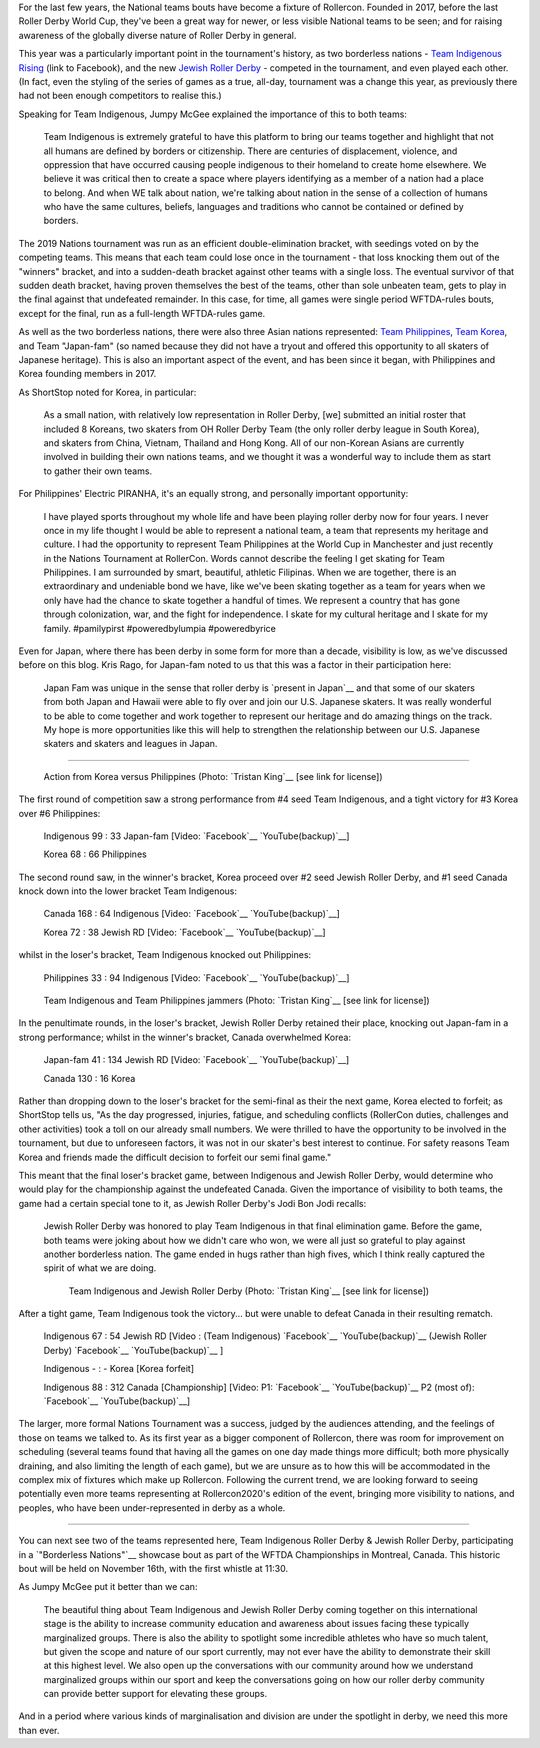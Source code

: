 .. title: Rollercon Nations Tournament 2019
.. slug: RNT-2019
.. date: 2019-09-17 21:00:00 UTC+01:00
.. tags: tournaments, international roller derby, jewish roller derby, team indigenous roller derby, team indigenous rising, team philippines roller derby, team canada roller derby, team korea roller derby
.. category:
.. link:
.. description:
.. type: text
.. author: aoanla

For the last few years, the National teams bouts have become a fixture of Rollercon.
Founded in 2017, before the last Roller Derby World Cup, they've been a great way for newer, or less visible National teams to be seen; and for raising awareness of the globally diverse nature of Roller Derby in general.

This year was a particularly important point in the tournament's history, as two borderless nations - `Team Indigenous Rising`_ (link to Facebook), and the new `Jewish Roller Derby`_ - competed in the tournament, and even played each other. (In fact, even the styling of the series of games as a true, all-day, tournament was a change this year, as previously there had not been enough competitors to realise this.)

.. _Team Indigenous Rising: https://www.facebook.com/teamindigenousrollerderby/
.. _Jewish Roller Derby: https://www.instagram.com/jewishrollerderby/

Speaking for Team Indigenous, Jumpy McGee explained the importance of this to both teams:

  Team Indigenous is extremely grateful to have this platform to bring our teams together and highlight that not all humans are defined by borders or citizenship.  There are centuries of displacement, violence, and oppression that have occurred causing people indigenous to their homeland to create home elsewhere.  We believe it was critical then to create a space where players identifying as a member of a nation had a place to belong.  And when WE talk about nation, we're talking about nation in the sense of a collection of humans who have the same cultures, beliefs, languages and traditions who cannot be contained or defined by borders.

The 2019 Nations tournament was run as an efficient double-elimination bracket, with seedings voted on by the competing teams. This means that each team could lose once in the tournament - that loss knocking them out of the "winners" bracket, and into a sudden-death bracket against other teams with a single loss. The eventual survivor of that sudden death bracket, having proven themselves the best of the teams, other than sole unbeaten team, gets to play in the final against that undefeated remainder. In this case, for time, all games were single period WFTDA-rules bouts, except for the final, run as a full-length WFTDA-rules game.

As well as the two borderless nations, there were also three Asian nations represented: `Team Philippines`_, `Team Korea`_, and Team "Japan-fam" (so named because they did not have a tryout and offered this opportunity to all skaters of Japanese heritage). This is also an important aspect of the event, and has been since it began, with Philippines and Korea founding members in 2017.

.. _Team Philippines: https://www.instagram.com/teamphilippines_rollerderby/
.. _Team Korea: https://www.instagram.com/teamkorearollerderby/

As ShortStop noted for Korea, in particular:

  As a small nation, with relatively low representation in Roller Derby, [we] submitted an initial roster that included 8 Koreans, two skaters from OH Roller Derby Team (the only roller derby league in South Korea), and skaters from China, Vietnam, Thailand and Hong Kong. All of our non-Korean Asians are currently involved in building their own nations teams, and we thought it was a wonderful way to include them as start to gather their own teams.

For Philippines' Electric PIRANHA, it's an equally strong, and personally important opportunity:

   I have played sports throughout my whole life and have been playing roller derby now for four years. I never once in my life thought I would be able to represent a national team, a team that represents my heritage and culture. I had the opportunity to represent Team Philippines at the World Cup in Manchester and just recently in the Nations Tournament at RollerCon. Words cannot describe the feeling I get skating for Team Philippines. I am surrounded by smart, beautiful, athletic Filipinas. When we are together, there is an extraordinary and undeniable bond we have, like we've been skating together as a team for years when we only have had the chance to skate together a handful of times. We represent a country that has gone through colonization, war, and the fight for independence. I skate for my cultural heritage and I skate for my family. #pamilypirst #poweredbylumpia #poweredbyrice

Even for Japan, where there has been derby in some form for more than a decade, visibility is low, as we've discussed before on this blog.
Kris Rago, for Japan-fam noted to us that this was a factor in their participation here:

  Japan Fam was unique in the sense that roller derby is `present in Japan`__ and that some of our skaters from both Japan and Hawaii were able to fly over and join our U.S. Japanese skaters. It was really wonderful to be able to come together and work together to represent our heritage and do amazing things on the track. My hope is more opportunities like this will help to strengthen the relationship between our U.S. Japanese skaters and skaters and leagues in Japan.

.. __: https://www.facebook.com/rdjapan/photos/a.316960268326566/2053816941307548/?type=3&permPage=1

----

.. figure:: /images/2019/09/TristanKing-KoreaPhilippines.jpg
  :alt: Action from the Korea / Philippines game, Philippines jammer on inside line passing blocked Korea jammer in pack.

  Action from Korea versus Philippines (Photo: `Tristan King`__ [see link for license])

.. __: https://www.facebook.com/TKvisualarts

The first round of competition saw a strong performance from #4 seed Team Indigenous, and a tight victory for #3 Korea over #6 Philippines:

  Indigenous 99 : 33 Japan-fam [Video: `Facebook`__ `YouTube(backup)`__]

  Korea 68 : 66 Philippines



.. __: https://www.facebook.com/teamindigenousrollerderby/videos/2413204082286142/
.. __: https://youtu.be/g6xp0vdFfTA


The second round saw, in the winner's bracket, Korea proceed over #2 seed Jewish Roller Derby, and #1 seed Canada knock down into the lower bracket Team Indigenous:

  Canada 168 : 64 Indigenous [Video: `Facebook`__ `YouTube(backup)`__]

  Korea 72 : 38 Jewish RD [Video: `Facebook`__ `YouTube(backup)`__]

.. __: https://www.facebook.com/teamindigenousrollerderby/videos/955251878151451/
.. __: https://youtu.be/9uLMqoDvLBE
.. __: https://www.facebook.com/jewishrollerderby/videos/662320257575254/
.. __: https://www.youtube.com/watch?v=PmSm9_4vWqA

whilst in the loser's bracket, Team Indigenous knocked out Philippines:

  Philippines 33 : 94 Indigenous [Video: `Facebook`__ `YouTube(backup)`__]

.. __: https://www.facebook.com/teamindigenousrollerderby/videos/927490377603781/
.. __: https://youtu.be/9LqJso31_Dg

.. figure:: /images/2019/09/TristanKing-IndigenousPhilippines.jpg
  :alt: Team Indigenous and Team Philippines jammers neck-and-neck on track.

  Team Indigenous and Team Philippines jammers (Photo: `Tristan King`__ [see link for license])

.. __: https://www.facebook.com/TKvisualarts

In the penultimate rounds, in the loser's bracket, Jewish Roller Derby retained their place, knocking out Japan-fam in a strong performance; whilst in the winner's bracket, Canada overwhelmed Korea:

  Japan-fam 41 : 134 Jewish RD [Video: `Facebook`__ `YouTube(backup)`__]

  Canada 130 : 16 Korea

.. __: https://www.facebook.com/jewishrollerderby/videos/317988195562137/
.. __: https://www.youtube.com/watch?v=Bq9b8rniZKc

Rather than dropping down to the loser's bracket for the semi-final as their the next game, Korea elected to forfeit; as ShortStop tells us, "As the day progressed, injuries, fatigue, and scheduling conflicts (RollerCon duties, challenges and other activities) took a toll on our already small numbers. We were thrilled to have the opportunity to be involved in the tournament, but due to unforeseen factors, it was not in our skater's best interest to continue. For safety reasons Team Korea and friends made the difficult decision to forfeit our semi final game."

This meant that the final loser's bracket game, between Indigenous and Jewish Roller Derby, would determine who would play for the championship against the undefeated Canada. Given the importance of visibility to both teams, the game had a certain special tone to it, as Jewish Roller Derby's Jodi Bon Jodi recalls:

  Jewish Roller Derby was honored to play Team Indigenous in that final elimination game. Before the game, both teams were joking about how we didn't care who won, we were all just so grateful to play against another borderless nation. The game ended in hugs rather than high fives, which I think really captured the spirit of what we are doing.

  .. figure:: /images/2019/09/TristanKing-IndigenousJewish.jpg
    :alt: Team Indigenous and Jewish Roller Derby skaters in a complex blocking situation

    Team Indigenous and Jewish Roller Derby (Photo: `Tristan King`__ [see link for license])

After a tight game, Team Indigenous took the victory... but were unable to defeat Canada in their resulting rematch.

  Indigenous 67 : 54 Jewish RD [Video : (Team Indigenous) `Facebook`__ `YouTube(backup)`__ (Jewish Roller Derby) `Facebook`__ `YouTube(backup)`__ ]

  Indigenous - : - Korea [Korea forfeit]

  Indigenous 88 : 312 Canada [Championship] [Video: P1: `Facebook`__ `YouTube(backup)`__ P2 (most of): `Facebook`__ `YouTube(backup)`__]

.. __: https://www.facebook.com/teamindigenousrollerderby/videos/1101424113375603/
.. __: https://youtu.be/EtAM5tgWgCM
.. __: https://www.facebook.com/jewishrollerderby/videos/385871862124201/
.. __: https://www.youtube.com/watch?v=lxYsKf1Eq3M
.. __: https://www.facebook.com/teamindigenousrollerderby/videos/688572104939537/
.. __: https://www.youtube.com/watch?v=r8EgT_xl8AI
.. __: https://www.facebook.com/teamindigenousrollerderby/videos/2324023311184985/
.. __: https://www.youtube.com/watch?v=skgLrma0Ky8

The larger, more formal Nations Tournament was a success, judged by the audiences attending, and the feelings of those on teams we talked to. As its first year as a bigger component of Rollercon, there was room for improvement on scheduling (several teams found that having all the games on one day made things more difficult; both more physically draining, and also limiting the length of each game), but we are unsure as to how this will be accommodated in the complex mix of fixtures which make up Rollercon.
Following the current trend, we are looking forward to seeing potentially even more teams representing at Rollercon2020's edition of the event, bringing more visibility to nations, and peoples, who have been under-represented in derby as a whole.

----

You can next see two of the teams represented here, Team Indigenous Roller Derby & Jewish Roller Derby, participating in a `"Borderless Nations"`__ showcase bout as part of the WFTDA Championships in Montreal, Canada. This historic bout will be held on November 16th, with the first whistle at 11:30.

As Jumpy McGee put it better than we can:

  The beautiful thing about Team Indigenous and Jewish Roller Derby coming together on this international stage is the ability to increase community education and awareness about issues facing these typically marginalized groups.  There is also the ability to spotlight some incredible athletes who have so much talent, but given the scope and nature of our sport currently, may not ever have the ability to demonstrate their skill at this highest level.  We also open up the conversations with our community around how we understand marginalized groups within our sport and keep the conversations going on how our roller derby community can provide better support for elevating these groups.

And in a period where various kinds of marginalisation and division are under the spotlight in derby, we need this more than ever.

.. __: https://wftda.com/team-indigenous-vs-jewish-roller-derby-at-2019-wftda-championships/
